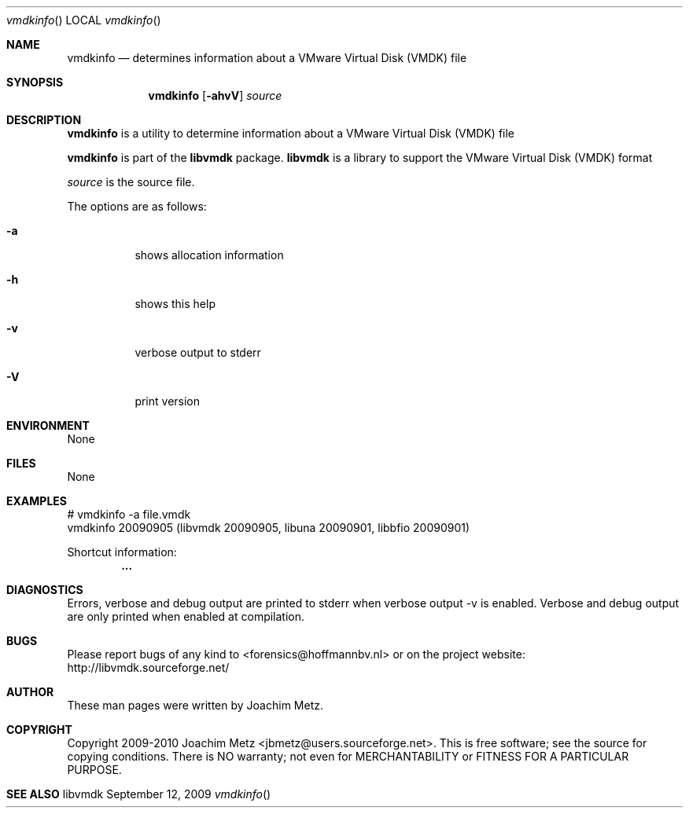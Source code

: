.Dd September 12, 2009
.Dt vmdkinfo
.Os libvmdk
.Sh NAME
.Nm vmdkinfo
.Nd determines information about a VMware Virtual Disk (VMDK) file
.Sh SYNOPSIS
.Nm vmdkinfo
.Op Fl ahvV
.Va Ar source
.Sh DESCRIPTION
.Nm vmdkinfo
is a utility to determine information about a VMware Virtual Disk (VMDK) file
.Pp
.Nm vmdkinfo
is part of the
.Nm libvmdk
package.
.Nm libvmdk
is a library to support the VMware Virtual Disk (VMDK) format
.Pp
.Ar source
is the source file.
.Pp
The options are as follows:
.Bl -tag -width Ds
.It Fl a
shows allocation information
.It Fl h
shows this help
.It Fl v
verbose output to stderr
.It Fl V
print version
.El
.Sh ENVIRONMENT
None
.Sh FILES
None
.Sh EXAMPLES
.Bd -literal
# vmdkinfo -a file.vmdk
vmdkinfo 20090905 (libvmdk 20090905, libuna 20090901, libbfio 20090901)

Shortcut information:
.Dl        ...

.Ed
.Sh DIAGNOSTICS
Errors, verbose and debug output are printed to stderr when verbose output \-v is enabled.
Verbose and debug output are only printed when enabled at compilation.
.Sh BUGS
Please report bugs of any kind to <forensics@hoffmannbv.nl> or on the project website:
http://libvmdk.sourceforge.net/
.Sh AUTHOR
These man pages were written by Joachim Metz.
.Sh COPYRIGHT
Copyright 2009-2010 Joachim Metz <jbmetz@users.sourceforge.net>.
This is free software; see the source for copying conditions. There is NO warranty; not even for MERCHANTABILITY or FITNESS FOR A PARTICULAR PURPOSE.
.Sh SEE ALSO
